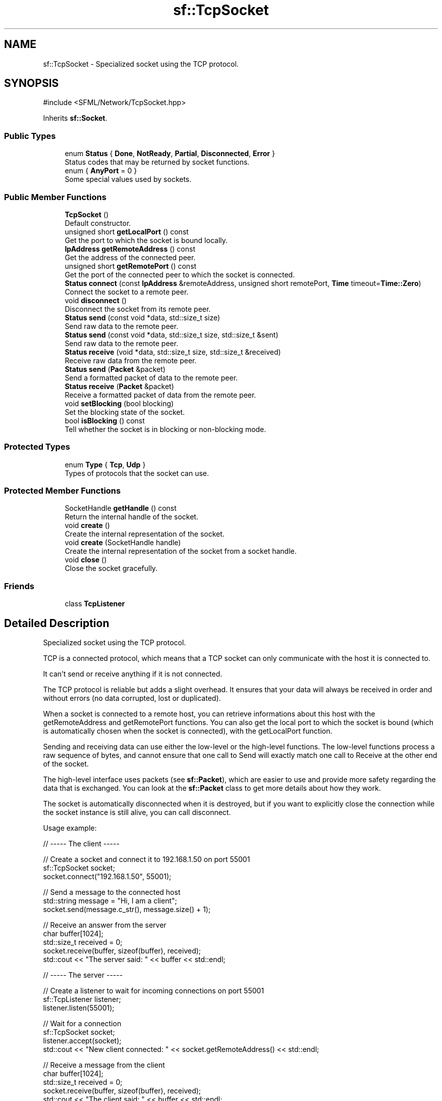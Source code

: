 .TH "sf::TcpSocket" 3 "Version .." "SFML" \" -*- nroff -*-
.ad l
.nh
.SH NAME
sf::TcpSocket \- Specialized socket using the TCP protocol\&.  

.SH SYNOPSIS
.br
.PP
.PP
\fR#include <SFML/Network/TcpSocket\&.hpp>\fP
.PP
Inherits \fBsf::Socket\fP\&.
.SS "Public Types"

.in +1c
.ti -1c
.RI "enum \fBStatus\fP { \fBDone\fP, \fBNotReady\fP, \fBPartial\fP, \fBDisconnected\fP, \fBError\fP }"
.br
.RI "Status codes that may be returned by socket functions\&. "
.ti -1c
.RI "enum { \fBAnyPort\fP = 0 }"
.br
.RI "Some special values used by sockets\&. "
.in -1c
.SS "Public Member Functions"

.in +1c
.ti -1c
.RI "\fBTcpSocket\fP ()"
.br
.RI "Default constructor\&. "
.ti -1c
.RI "unsigned short \fBgetLocalPort\fP () const"
.br
.RI "Get the port to which the socket is bound locally\&. "
.ti -1c
.RI "\fBIpAddress\fP \fBgetRemoteAddress\fP () const"
.br
.RI "Get the address of the connected peer\&. "
.ti -1c
.RI "unsigned short \fBgetRemotePort\fP () const"
.br
.RI "Get the port of the connected peer to which the socket is connected\&. "
.ti -1c
.RI "\fBStatus\fP \fBconnect\fP (const \fBIpAddress\fP &remoteAddress, unsigned short remotePort, \fBTime\fP timeout=\fBTime::Zero\fP)"
.br
.RI "Connect the socket to a remote peer\&. "
.ti -1c
.RI "void \fBdisconnect\fP ()"
.br
.RI "Disconnect the socket from its remote peer\&. "
.ti -1c
.RI "\fBStatus\fP \fBsend\fP (const void *data, std::size_t size)"
.br
.RI "Send raw data to the remote peer\&. "
.ti -1c
.RI "\fBStatus\fP \fBsend\fP (const void *data, std::size_t size, std::size_t &sent)"
.br
.RI "Send raw data to the remote peer\&. "
.ti -1c
.RI "\fBStatus\fP \fBreceive\fP (void *data, std::size_t size, std::size_t &received)"
.br
.RI "Receive raw data from the remote peer\&. "
.ti -1c
.RI "\fBStatus\fP \fBsend\fP (\fBPacket\fP &packet)"
.br
.RI "Send a formatted packet of data to the remote peer\&. "
.ti -1c
.RI "\fBStatus\fP \fBreceive\fP (\fBPacket\fP &packet)"
.br
.RI "Receive a formatted packet of data from the remote peer\&. "
.ti -1c
.RI "void \fBsetBlocking\fP (bool blocking)"
.br
.RI "Set the blocking state of the socket\&. "
.ti -1c
.RI "bool \fBisBlocking\fP () const"
.br
.RI "Tell whether the socket is in blocking or non-blocking mode\&. "
.in -1c
.SS "Protected Types"

.in +1c
.ti -1c
.RI "enum \fBType\fP { \fBTcp\fP, \fBUdp\fP }"
.br
.RI "Types of protocols that the socket can use\&. "
.in -1c
.SS "Protected Member Functions"

.in +1c
.ti -1c
.RI "SocketHandle \fBgetHandle\fP () const"
.br
.RI "Return the internal handle of the socket\&. "
.ti -1c
.RI "void \fBcreate\fP ()"
.br
.RI "Create the internal representation of the socket\&. "
.ti -1c
.RI "void \fBcreate\fP (SocketHandle handle)"
.br
.RI "Create the internal representation of the socket from a socket handle\&. "
.ti -1c
.RI "void \fBclose\fP ()"
.br
.RI "Close the socket gracefully\&. "
.in -1c
.SS "Friends"

.in +1c
.ti -1c
.RI "class \fBTcpListener\fP"
.br
.in -1c
.SH "Detailed Description"
.PP 
Specialized socket using the TCP protocol\&. 

TCP is a connected protocol, which means that a TCP socket can only communicate with the host it is connected to\&.
.PP
It can't send or receive anything if it is not connected\&.
.PP
The TCP protocol is reliable but adds a slight overhead\&. It ensures that your data will always be received in order and without errors (no data corrupted, lost or duplicated)\&.
.PP
When a socket is connected to a remote host, you can retrieve informations about this host with the getRemoteAddress and getRemotePort functions\&. You can also get the local port to which the socket is bound (which is automatically chosen when the socket is connected), with the getLocalPort function\&.
.PP
Sending and receiving data can use either the low-level or the high-level functions\&. The low-level functions process a raw sequence of bytes, and cannot ensure that one call to Send will exactly match one call to Receive at the other end of the socket\&.
.PP
The high-level interface uses packets (see \fBsf::Packet\fP), which are easier to use and provide more safety regarding the data that is exchanged\&. You can look at the \fBsf::Packet\fP class to get more details about how they work\&.
.PP
The socket is automatically disconnected when it is destroyed, but if you want to explicitly close the connection while the socket instance is still alive, you can call disconnect\&.
.PP
Usage example: 
.PP
.nf
// \-\-\-\-\- The client \-\-\-\-\-

// Create a socket and connect it to 192\&.168\&.1\&.50 on port 55001
sf::TcpSocket socket;
socket\&.connect("192\&.168\&.1\&.50", 55001);

// Send a message to the connected host
std::string message = "Hi, I am a client";
socket\&.send(message\&.c_str(), message\&.size() + 1);

// Receive an answer from the server
char buffer[1024];
std::size_t received = 0;
socket\&.receive(buffer, sizeof(buffer), received);
std::cout << "The server said: " << buffer << std::endl;

// \-\-\-\-\- The server \-\-\-\-\-

// Create a listener to wait for incoming connections on port 55001
sf::TcpListener listener;
listener\&.listen(55001);

// Wait for a connection
sf::TcpSocket socket;
listener\&.accept(socket);
std::cout << "New client connected: " << socket\&.getRemoteAddress() << std::endl;

// Receive a message from the client
char buffer[1024];
std::size_t received = 0;
socket\&.receive(buffer, sizeof(buffer), received);
std::cout << "The client said: " << buffer << std::endl;

// Send an answer
std::string message = "Welcome, client";
socket\&.send(message\&.c_str(), message\&.size() + 1);

.fi
.PP
.PP
\fBSee also\fP
.RS 4
\fBsf::Socket\fP, \fBsf::UdpSocket\fP, \fBsf::Packet\fP 
.RE
.PP

.PP
Definition at line \fB46\fP of file \fBTcpSocket\&.hpp\fP\&.
.SH "Member Enumeration Documentation"
.PP 
.SS "anonymous enum\fR [inherited]\fP"

.PP
Some special values used by sockets\&. 
.PP
\fBEnumerator\fP
.in +1c
.TP
\fB\fIAnyPort \fP\fP
Special value that tells the system to pick any available port\&. 
.PP
Definition at line \fB66\fP of file \fBSocket\&.hpp\fP\&.
.SS "enum \fBsf::Socket::Status\fP\fR [inherited]\fP"

.PP
Status codes that may be returned by socket functions\&. 
.PP
\fBEnumerator\fP
.in +1c
.TP
\fB\fIDone \fP\fP
The socket has sent / received the data\&. 
.TP
\fB\fINotReady \fP\fP
The socket is not ready to send / receive data yet\&. 
.TP
\fB\fIPartial \fP\fP
The socket sent a part of the data\&. 
.TP
\fB\fIDisconnected \fP\fP
The TCP socket has been disconnected\&. 
.TP
\fB\fIError \fP\fP
An unexpected error happened\&. 
.PP
Definition at line \fB53\fP of file \fBSocket\&.hpp\fP\&.
.SS "enum \fBsf::Socket::Type\fP\fR [protected]\fP, \fR [inherited]\fP"

.PP
Types of protocols that the socket can use\&. 
.PP
\fBEnumerator\fP
.in +1c
.TP
\fB\fITcp \fP\fP
TCP protocol\&. 
.TP
\fB\fIUdp \fP\fP
UDP protocol\&. 
.PP
Definition at line \fB114\fP of file \fBSocket\&.hpp\fP\&.
.SH "Constructor & Destructor Documentation"
.PP 
.SS "sf::TcpSocket::TcpSocket ()"

.PP
Default constructor\&. 
.SH "Member Function Documentation"
.PP 
.SS "void sf::Socket::close ()\fR [protected]\fP, \fR [inherited]\fP"

.PP
Close the socket gracefully\&. This function can only be accessed by derived classes\&. 
.SS "\fBStatus\fP sf::TcpSocket::connect (const \fBIpAddress\fP & remoteAddress, unsigned short remotePort, \fBTime\fP timeout = \fR\fBTime::Zero\fP\fP)"

.PP
Connect the socket to a remote peer\&. In blocking mode, this function may take a while, especially if the remote peer is not reachable\&. The last parameter allows you to stop trying to connect after a given timeout\&. If the socket is already connected, the connection is forcibly disconnected before attempting to connect again\&.
.PP
\fBParameters\fP
.RS 4
\fIremoteAddress\fP Address of the remote peer 
.br
\fIremotePort\fP Port of the remote peer 
.br
\fItimeout\fP Optional maximum time to wait
.RE
.PP
\fBReturns\fP
.RS 4
Status code
.RE
.PP
\fBSee also\fP
.RS 4
\fBdisconnect\fP 
.RE
.PP

.SS "void sf::Socket::create ()\fR [protected]\fP, \fR [inherited]\fP"

.PP
Create the internal representation of the socket\&. This function can only be accessed by derived classes\&. 
.SS "void sf::Socket::create (SocketHandle handle)\fR [protected]\fP, \fR [inherited]\fP"

.PP
Create the internal representation of the socket from a socket handle\&. This function can only be accessed by derived classes\&.
.PP
\fBParameters\fP
.RS 4
\fIhandle\fP OS-specific handle of the socket to wrap 
.RE
.PP

.SS "void sf::TcpSocket::disconnect ()"

.PP
Disconnect the socket from its remote peer\&. This function gracefully closes the connection\&. If the socket is not connected, this function has no effect\&.
.PP
\fBSee also\fP
.RS 4
\fBconnect\fP 
.RE
.PP

.SS "SocketHandle sf::Socket::getHandle () const\fR [protected]\fP, \fR [inherited]\fP"

.PP
Return the internal handle of the socket\&. The returned handle may be invalid if the socket was not created yet (or already destroyed)\&. This function can only be accessed by derived classes\&.
.PP
\fBReturns\fP
.RS 4
The internal (OS-specific) handle of the socket 
.RE
.PP

.SS "unsigned short sf::TcpSocket::getLocalPort () const"

.PP
Get the port to which the socket is bound locally\&. If the socket is not connected, this function returns 0\&.
.PP
\fBReturns\fP
.RS 4
Port to which the socket is bound
.RE
.PP
\fBSee also\fP
.RS 4
\fBconnect\fP, \fBgetRemotePort\fP 
.RE
.PP

.SS "\fBIpAddress\fP sf::TcpSocket::getRemoteAddress () const"

.PP
Get the address of the connected peer\&. If the socket is not connected, this function returns \fBsf::IpAddress::None\fP\&.
.PP
\fBReturns\fP
.RS 4
Address of the remote peer
.RE
.PP
\fBSee also\fP
.RS 4
\fBgetRemotePort\fP 
.RE
.PP

.SS "unsigned short sf::TcpSocket::getRemotePort () const"

.PP
Get the port of the connected peer to which the socket is connected\&. If the socket is not connected, this function returns 0\&.
.PP
\fBReturns\fP
.RS 4
Remote port to which the socket is connected
.RE
.PP
\fBSee also\fP
.RS 4
\fBgetRemoteAddress\fP 
.RE
.PP

.SS "bool sf::Socket::isBlocking () const\fR [inherited]\fP"

.PP
Tell whether the socket is in blocking or non-blocking mode\&. 
.PP
\fBReturns\fP
.RS 4
True if the socket is blocking, false otherwise
.RE
.PP
\fBSee also\fP
.RS 4
\fBsetBlocking\fP 
.RE
.PP

.SS "\fBStatus\fP sf::TcpSocket::receive (\fBPacket\fP & packet)"

.PP
Receive a formatted packet of data from the remote peer\&. In blocking mode, this function will wait until the whole packet has been received\&. This function will fail if the socket is not connected\&.
.PP
\fBParameters\fP
.RS 4
\fIpacket\fP \fBPacket\fP to fill with the received data
.RE
.PP
\fBReturns\fP
.RS 4
Status code
.RE
.PP
\fBSee also\fP
.RS 4
\fBsend\fP 
.RE
.PP

.SS "\fBStatus\fP sf::TcpSocket::receive (void * data, std::size_t size, std::size_t & received)"

.PP
Receive raw data from the remote peer\&. In blocking mode, this function will wait until some bytes are actually received\&. This function will fail if the socket is not connected\&.
.PP
\fBParameters\fP
.RS 4
\fIdata\fP Pointer to the array to fill with the received bytes 
.br
\fIsize\fP Maximum number of bytes that can be received 
.br
\fIreceived\fP This variable is filled with the actual number of bytes received
.RE
.PP
\fBReturns\fP
.RS 4
Status code
.RE
.PP
\fBSee also\fP
.RS 4
\fBsend\fP 
.RE
.PP

.SS "\fBStatus\fP sf::TcpSocket::send (const void * data, std::size_t size)"

.PP
Send raw data to the remote peer\&. To be able to handle partial sends over non-blocking sockets, use the \fBsend(const void*, std::size_t, std::size_t&)\fP overload instead\&. This function will fail if the socket is not connected\&.
.PP
\fBParameters\fP
.RS 4
\fIdata\fP Pointer to the sequence of bytes to send 
.br
\fIsize\fP Number of bytes to send
.RE
.PP
\fBReturns\fP
.RS 4
Status code
.RE
.PP
\fBSee also\fP
.RS 4
\fBreceive\fP 
.RE
.PP

.SS "\fBStatus\fP sf::TcpSocket::send (const void * data, std::size_t size, std::size_t & sent)"

.PP
Send raw data to the remote peer\&. This function will fail if the socket is not connected\&.
.PP
\fBParameters\fP
.RS 4
\fIdata\fP Pointer to the sequence of bytes to send 
.br
\fIsize\fP Number of bytes to send 
.br
\fIsent\fP The number of bytes sent will be written here
.RE
.PP
\fBReturns\fP
.RS 4
Status code
.RE
.PP
\fBSee also\fP
.RS 4
\fBreceive\fP 
.RE
.PP

.SS "\fBStatus\fP sf::TcpSocket::send (\fBPacket\fP & packet)"

.PP
Send a formatted packet of data to the remote peer\&. In non-blocking mode, if this function returns \fBsf::Socket::Partial\fP, you \fImust\fP retry sending the same unmodified packet before sending anything else in order to guarantee the packet arrives at the remote peer uncorrupted\&. This function will fail if the socket is not connected\&.
.PP
\fBParameters\fP
.RS 4
\fIpacket\fP \fBPacket\fP to send
.RE
.PP
\fBReturns\fP
.RS 4
Status code
.RE
.PP
\fBSee also\fP
.RS 4
\fBreceive\fP 
.RE
.PP

.SS "void sf::Socket::setBlocking (bool blocking)\fR [inherited]\fP"

.PP
Set the blocking state of the socket\&. In blocking mode, calls will not return until they have completed their task\&. For example, a call to Receive in blocking mode won't return until some data was actually received\&. In non-blocking mode, calls will always return immediately, using the return code to signal whether there was data available or not\&. By default, all sockets are blocking\&.
.PP
\fBParameters\fP
.RS 4
\fIblocking\fP True to set the socket as blocking, false for non-blocking
.RE
.PP
\fBSee also\fP
.RS 4
\fBisBlocking\fP 
.RE
.PP

.SH "Friends And Related Symbol Documentation"
.PP 
.SS "friend class \fBTcpListener\fP\fR [friend]\fP"

.PP
Definition at line \fB213\fP of file \fBTcpSocket\&.hpp\fP\&.

.SH "Author"
.PP 
Generated automatically by Doxygen for SFML from the source code\&.
